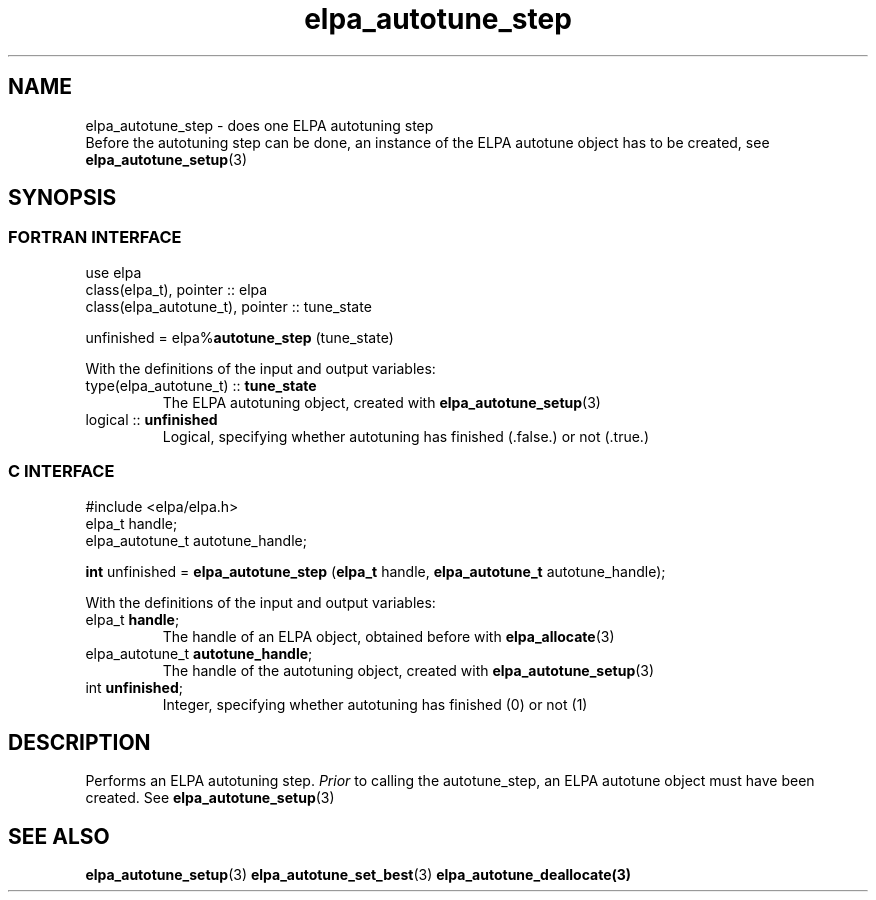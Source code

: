 .TH "elpa_autotune_step" 3 "Wed Aug 9 2023" "ELPA" \" -*- nroff -*-
.ad l
.nh
.SH NAME
elpa_autotune_step \- does one ELPA autotuning step
.br
Before the autotuning step can be done, an instance of the ELPA autotune object has to be created, see\fB elpa_autotune_setup\fP(3)

.SH SYNOPSIS
.br
.SS FORTRAN INTERFACE
use elpa
.br
class(elpa_t), pointer :: elpa
.br
class(elpa_autotune_t), pointer :: tune_state
.br

unfinished = elpa%\fBautotune_step\fP (tune_state)
.sp
With the definitions of the input and output variables:
.TP
type(elpa_autotune_t) :: \fB tune_state\fP  
The ELPA autotuning object, created with\fB elpa_autotune_setup\fP(3)
.TP
logical               :: \fB unfinished\fP 
Logical, specifying whether autotuning has finished (.false.) or not (.true.)
.br

.SS C INTERFACE
#include <elpa/elpa.h>
.br
elpa_t handle;
.br
elpa_autotune_t autotune_handle;

.br
\fBint\fP unfinished =\fB elpa_autotune_step\fP (\fBelpa_t\fP handle,\fB elpa_autotune_t\fP autotune_handle);
.sp
With the definitions of the input and output variables:
.TP
elpa_t \fB handle\fP;                   
The handle of an ELPA object, obtained before with\fB elpa_allocate\fP(3)
.TP
elpa_autotune_t\fB autotune_handle\fP;  
The handle of the autotuning object, created with\fB elpa_autotune_setup\fP(3)
.TP
int \fB unfinished\fP;                  
Integer, specifying whether autotuning has finished (0) or not (1)

.SH DESCRIPTION
Performs an ELPA autotuning step.\fI Prior\fP to calling  the autotune_step, an ELPA autotune object must have been created.
See\fB elpa_autotune_setup\fP(3)

.SH SEE ALSO
\fBelpa_autotune_setup\fP(3)\fB elpa_autotune_set_best\fP(3)\fB elpa_autotune_deallocate\fp(3)

